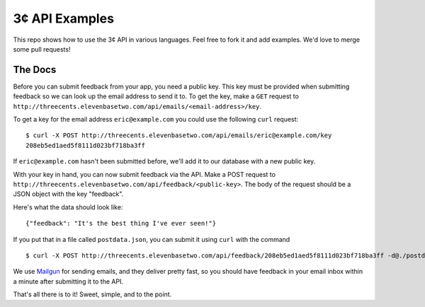 3¢ API Examples
===============

This repo shows how to use the 3¢ API in various languages. Feel free to fork it
and add examples. We'd love to merge some pull requests!

The Docs
--------

Before you can submit feedback from your app, you need a public key. This key
must be provided when submitting feedback so we can look up the email address to
send it to. To get the key, make a ``GET`` request to
``http://threecents.elevenbasetwo.com/api/emails/<email-address>/key``.

To get a key for the email address ``eric@example.com`` you could use the
following ``curl`` request::

    $ curl -X POST http://threecents.elevenbasetwo.com/api/emails/eric@example.com/key
    208eb5ed1aed5f8111d023bf718ba3ff

If ``eric@example.com`` hasn't been submitted before, we'll add it to our
database with a new public key.

With your key in hand, you can now submit feedback via the API. Make a POST
request to ``http://threecents.elevenbasetwo.com/api/feedback/<public-key>``.
The body of the request should be a JSON object with the key "feedback".

Here's what the data should look like::

    {"feedback": "It's the best thing I've ever seen!"}

If you put that in a file called ``postdata.json``, you can submit it using ``curl`` with the command

::

    $ curl -X POST http://threecents.elevenbasetwo.com/api/feedback/208eb5ed1aed5f8111d023bf718ba3ff -d@./postdata.json

We use Mailgun_ for sending emails, and they deliver pretty fast, so you should
have feedback in your email inbox within a minute after submitting it to the
API.

That's all there is to it! Sweet, simple, and to the point.

.. _Mailgun: https://mailgun.net/
